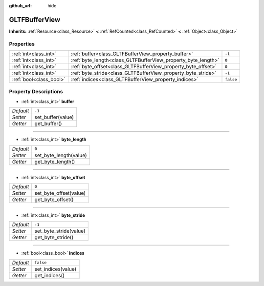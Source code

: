 :github_url: hide

.. Generated automatically by doc/tools/makerst.py in Godot's source tree.
.. DO NOT EDIT THIS FILE, but the GLTFBufferView.xml source instead.
.. The source is found in doc/classes or modules/<name>/doc_classes.

.. _class_GLTFBufferView:

GLTFBufferView
==============

**Inherits:** :ref:`Resource<class_Resource>` **<** :ref:`RefCounted<class_RefCounted>` **<** :ref:`Object<class_Object>`



Properties
----------

+-------------------------+---------------------------------------------------------------+-----------+
| :ref:`int<class_int>`   | :ref:`buffer<class_GLTFBufferView_property_buffer>`           | ``-1``    |
+-------------------------+---------------------------------------------------------------+-----------+
| :ref:`int<class_int>`   | :ref:`byte_length<class_GLTFBufferView_property_byte_length>` | ``0``     |
+-------------------------+---------------------------------------------------------------+-----------+
| :ref:`int<class_int>`   | :ref:`byte_offset<class_GLTFBufferView_property_byte_offset>` | ``0``     |
+-------------------------+---------------------------------------------------------------+-----------+
| :ref:`int<class_int>`   | :ref:`byte_stride<class_GLTFBufferView_property_byte_stride>` | ``-1``    |
+-------------------------+---------------------------------------------------------------+-----------+
| :ref:`bool<class_bool>` | :ref:`indices<class_GLTFBufferView_property_indices>`         | ``false`` |
+-------------------------+---------------------------------------------------------------+-----------+

Property Descriptions
---------------------

.. _class_GLTFBufferView_property_buffer:

- :ref:`int<class_int>` **buffer**

+-----------+-------------------+
| *Default* | ``-1``            |
+-----------+-------------------+
| *Setter*  | set_buffer(value) |
+-----------+-------------------+
| *Getter*  | get_buffer()      |
+-----------+-------------------+

----

.. _class_GLTFBufferView_property_byte_length:

- :ref:`int<class_int>` **byte_length**

+-----------+------------------------+
| *Default* | ``0``                  |
+-----------+------------------------+
| *Setter*  | set_byte_length(value) |
+-----------+------------------------+
| *Getter*  | get_byte_length()      |
+-----------+------------------------+

----

.. _class_GLTFBufferView_property_byte_offset:

- :ref:`int<class_int>` **byte_offset**

+-----------+------------------------+
| *Default* | ``0``                  |
+-----------+------------------------+
| *Setter*  | set_byte_offset(value) |
+-----------+------------------------+
| *Getter*  | get_byte_offset()      |
+-----------+------------------------+

----

.. _class_GLTFBufferView_property_byte_stride:

- :ref:`int<class_int>` **byte_stride**

+-----------+------------------------+
| *Default* | ``-1``                 |
+-----------+------------------------+
| *Setter*  | set_byte_stride(value) |
+-----------+------------------------+
| *Getter*  | get_byte_stride()      |
+-----------+------------------------+

----

.. _class_GLTFBufferView_property_indices:

- :ref:`bool<class_bool>` **indices**

+-----------+--------------------+
| *Default* | ``false``          |
+-----------+--------------------+
| *Setter*  | set_indices(value) |
+-----------+--------------------+
| *Getter*  | get_indices()      |
+-----------+--------------------+

.. |virtual| replace:: :abbr:`virtual (This method should typically be overridden by the user to have any effect.)`
.. |const| replace:: :abbr:`const (This method has no side effects. It doesn't modify any of the instance's member variables.)`
.. |vararg| replace:: :abbr:`vararg (This method accepts any number of arguments after the ones described here.)`
.. |constructor| replace:: :abbr:`constructor (This method is used to construct a type.)`
.. |operator| replace:: :abbr:`operator (This method describes a valid operator to use with this type as left-hand operand.)`
